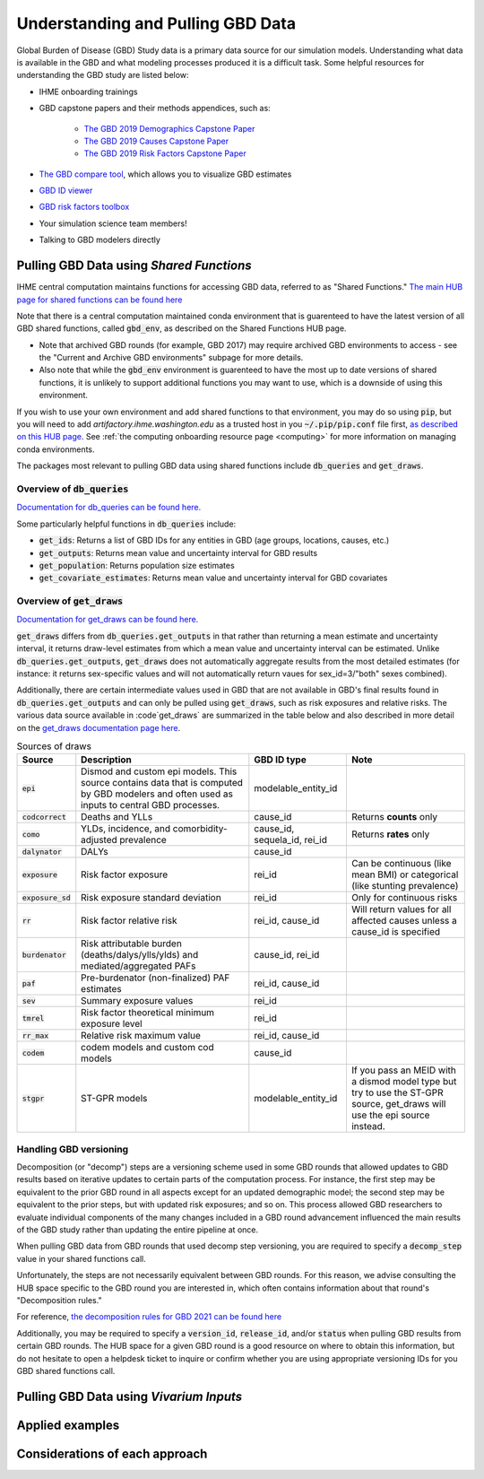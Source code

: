 .. _data:

===================================
Understanding and Pulling GBD Data
===================================

Global Burden of Disease (GBD) Study data is a primary data source for our simulation models. 
Understanding what data is available in the GBD and what modeling processes produced it is a 
difficult task. Some helpful resources for understanding the GBD study are listed below: 

- IHME onboarding trainings
- GBD capstone papers and their methods appendices, such as:
   
   - `The GBD 2019 Demographics Capstone Paper <https://www.thelancet.com/journals/lancet/article/PIIS0140-6736(20)30977-6/fulltext>`_
   - `The GBD 2019 Causes Capstone Paper <https://www.thelancet.com/journals/lancet/article/PIIS0140-6736(20)30925-9/fulltext>`_
   - `The GBD 2019 Risk Factors Capstone Paper <https://doi.org/10.1016/S0140-6736(20)30752-2>`_

- `The GBD compare tool <https://vizhub.healthdata.org/gbd-compare/>`_, which allows you to visualize GBD estimates
- `GBD ID viewer <https://shiny.ihme.washington.edu/connect/#/apps/1cbf4a06-bfe9-4896-9028-9f4d23cc75c6/access>`_
- `GBD risk factors toolbox <https://shiny.ihme.washington.edu/content/13/>`_
- Your simulation science team members!
- Talking to GBD modelers directly

Pulling GBD Data using *Shared Functions*
-----------------------------------------

IHME central computation maintains functions for accessing GBD data, referred to as "Shared Functions." `The main HUB page for shared functions can be found here <https://hub.ihme.washington.edu/display/SF/Shared+Functions+Home>`_

Note that there is a central computation maintained conda environment that is guarenteed to have the latest version of all GBD shared functions, called :code:`gbd_env`, as described on the Shared Functions HUB page. 

- Note that archived GBD rounds (for example, GBD 2017) may require archived GBD environments to access - see the "Current and Archive GBD environments" subpage for more details.

- Also note that while the :code:`gbd_env` environment is guarenteed to have the most up to date versions of shared functions, it is unlikely to support additional functions you may want to use, which is a downside of using this environment.

If you wish to use your own environment and add shared functions to that environment, you may do so using :code:`pip`, but you will need to add *artifactory.ihme.washington.edu* as a trusted host in you :code:`~/.pip/pip.conf` file first, `as described on this HUB page <https://hub.ihme.washington.edu/display/SF/Current+and+archive+GBD+environments>`_. See :ref:`the computing onboarding resource page <computing>` for more information on managing conda environments. 

The packages most relevant to pulling GBD data using shared functions include :code:`db_queries` and :code:`get_draws`.

Overview of  :code:`db_queries`
+++++++++++++++++++++++++++++++++

`Documentation for db_queries can be found here. <https://scicomp-docs.ihme.washington.edu/db_queries/current/index.html>`_

Some particularly helpful functions in :code:`db_queries` include:

- :code:`get_ids`: Returns a list of GBD IDs for any entities in GBD (age groups, locations, causes, etc.)
- :code:`get_outputs`: Returns mean value and uncertainty interval for GBD results
- :code:`get_population`: Returns population size estimates
- :code:`get_covariate_estimates`: Returns mean value and uncertainty interval for GBD covariates

Overview of  :code:`get_draws`
++++++++++++++++++++++++++++++++

`Documentation for get_draws can be found here. <https://scicomp-docs.ihme.washington.edu/get_draws/current/index.html>`_

:code:`get_draws` differs from :code:`db_queries.get_outputs` in that rather than returning a mean estimate and uncertainty interval, it returns draw-level estimates from which a mean value and uncertainty interval can be estimated. Unlike :code:`db_queries.get_outputs`, :code:`get_draws` does not automatically aggregate results from the most detailed estimates (for instance: it returns sex-specific values and will not automatically return vaues for sex_id=3/"both" sexes combined).

Additionally, there are certain intermediate values used in GBD that are not available in GBD's final results found in :code:`db_queries.get_outputs` and can only be pulled using :code:`get_draws`, such as risk exposures and relative risks. The various data source available in :code`get_draws` are summarized in the table below and also described in more detail on the `get_draws documentation page here <https://scicomp-docs.ihme.washington.edu/get_draws/current/sources.html#>`_.

.. list-table:: Sources of draws
   :header-rows: 1

   *  - Source
      - Description
      - GBD ID type
      - Note
   *  - :code:`epi`
      - Dismod and custom epi models. This source contains data that is computed by GBD modelers and often used as inputs to central GBD processes.
      - modelable_entity_id
      - 
   *  - :code:`codcorrect`
      - Deaths and YLLs
      - cause_id
      - Returns **counts** only
   *  - :code:`como`
      - YLDs, incidence, and comorbidity-adjusted prevalence
      - cause_id, sequela_id, rei_id
      - Returns **rates** only
   *  - :code:`dalynator`
      - DALYs
      - cause_id
      - 
   *  - :code:`exposure`
      - Risk factor exposure
      - rei_id
      - Can be continuous (like mean BMI) or categorical (like stunting prevalence)
   *  - :code:`exposure_sd`
      - Risk exposure standard deviation
      - rei_id
      - Only for continuous risks
   *  - :code:`rr`
      - Risk factor relative risk
      - rei_id, cause_id
      - Will return values for all affected causes unless a cause_id is specified
   *  - :code:`burdenator`
      - Risk attributable burden (deaths/dalys/ylls/ylds) and mediated/aggregated PAFs
      - cause_id, rei_id
      - 
   *  - :code:`paf`
      - Pre-burdenator (non-finalized) PAF estimates
      - rei_id, cause_id
      - 
   *  - :code:`sev`
      - Summary exposure values
      - rei_id
      - 
   *  - :code:`tmrel`
      - Risk factor theoretical minimum exposure level
      - rei_id
      - 
   *  - :code:`rr_max`
      - Relative risk maximum value
      - rei_id, cause_id
      - 
   *  - :code:`codem`
      - codem models and custom cod models
      - cause_id
      - 
   *  - :code:`stgpr`
      - ST-GPR models
      - modelable_entity_id
      - If you pass an MEID with a dismod model type but try to use the ST-GPR source, get_draws will use the epi source instead.

Handling GBD versioning
++++++++++++++++++++++++

Decomposition (or "decomp") steps are a versioning scheme used in some GBD rounds that allowed updates to GBD results based on iterative updates to certain parts of the computation process. For instance, the first step may be equivalent to the prior GBD round in all aspects except for an updated demographic model; the second step may be equivalent to the prior steps, but with updated risk exposures; and so on. This process allowed GBD researchers to evaluate individual components of the many changes included in a GBD round advancement influenced the main results of the GBD study rather than updating the entire pipeline at once. 

When pulling GBD data from GBD rounds that used decomp step versioning, you are required to specify a :code:`decomp_step` value in your shared functions call. 

Unfortunately, the steps are not necessarily equivalent between GBD rounds. For this reason, we advise consulting the HUB space specific to the GBD round you are interested in, which often contains information about that round's "Decomposition rules."

For reference, `the decomposition rules for GBD 2021 can be found here <https://hub.ihme.washington.edu/display/GBD2020/GBD+2020+Decomposition+analysis>`_

Additionally, you may be required to specify a :code:`version_id`, :code:`release_id`, and/or :code:`status` when pulling GBD results from certain GBD rounds. The HUB space for a given GBD round is a good resource on where to obtain this information, but do not hesitate to open a helpdesk ticket to inquire or confirm whether you are using appropriate versioning IDs for you GBD shared functions call.

Pulling GBD Data using *Vivarium Inputs*
----------------------------------------

.. todo::

   this section

Applied examples
-----------------

.. todo::

   Link notebook

Considerations of each approach
----------------------------------------------

.. todo::

   Discuss how:

   - Vivarium inputs converts IDs to names, which may be convenient for pairing  formatting with vivarium outputs
   - Vivarium inputs may have some wrappers/transformations in get_measures versus get_raw_data
   - Vivarium inputs is available for finalized GBD rounds only (can only pull intermediate results using shared functions)

   Maybe link to functions to help us convert between shared functions and vivarium formatting so that translating between the two isn't so annoying 